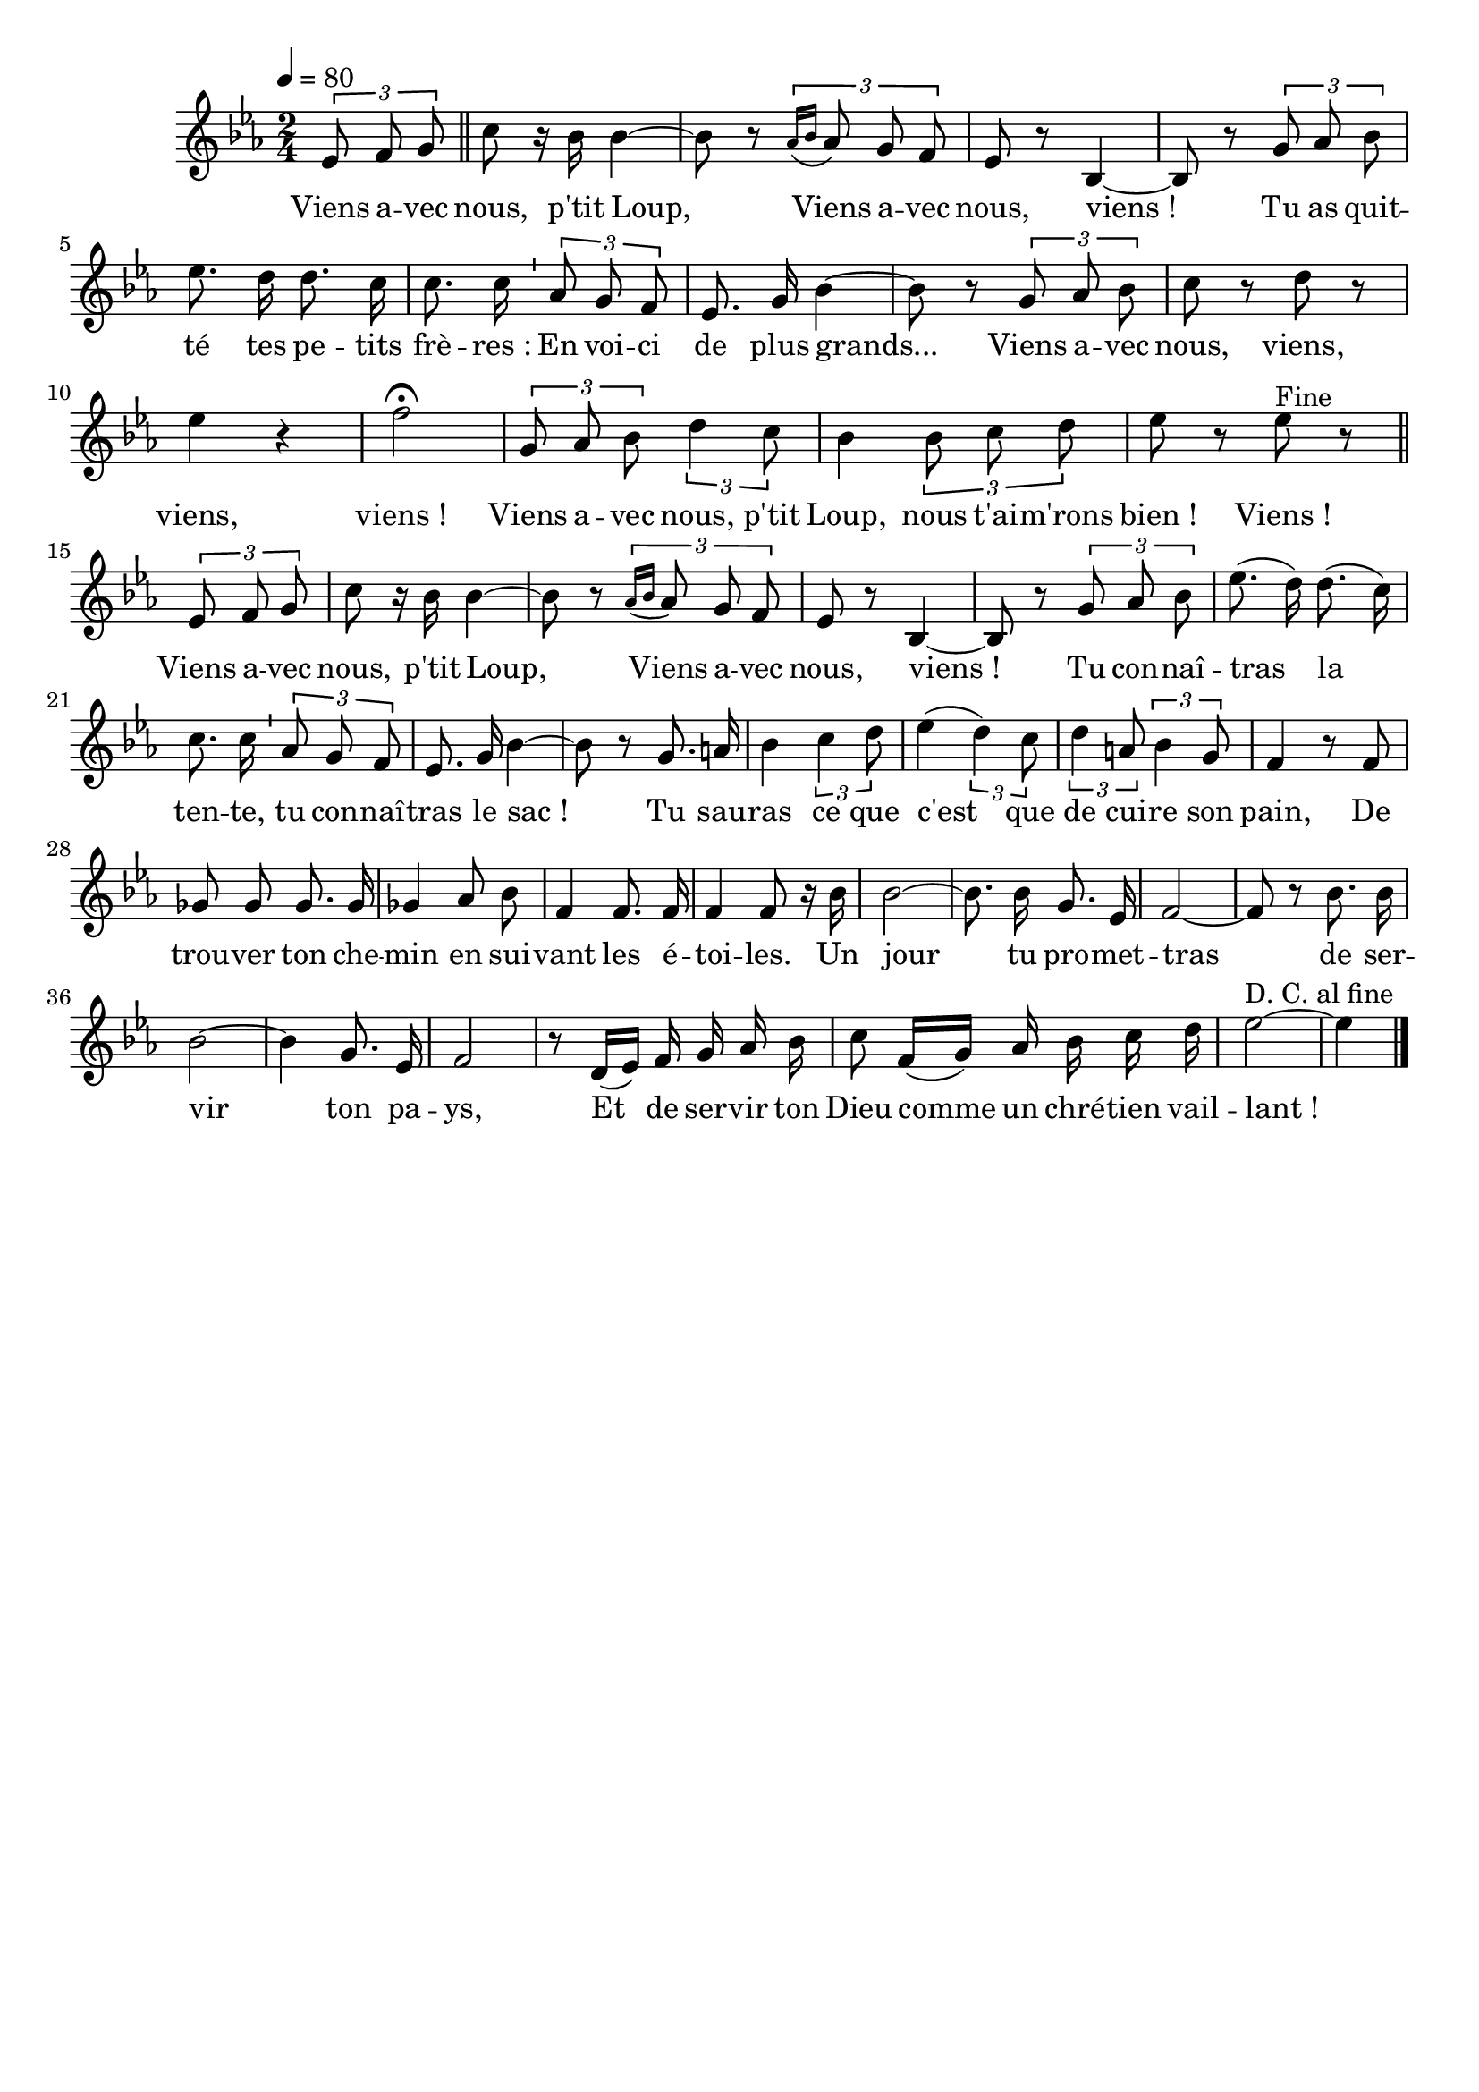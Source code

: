 \version "2.12.1"
\language "français"

\header {
  tagline = ""
  composer = ""
}                                        

MetriqueArmure = {
  \tempo 4=80
  \time 2/4
  \key mib \major
}

italique = { \override Score . LyricText #'font-shape = #'italic }

roman = { \override Score . LyricText #'font-shape = #'roman }

MusiqueTheme = \relative do' {
	\partial 4 \times 2/3 { mib8 fa sol } \bar "||"
	do8 r16 sib sib4~
	sib8 r \times 2/3 { \acciaccatura { lab16[ sib] } lab8 sol fa }
	mib8 r sib4~
	sib8 r \times 2/3 { sol'8 lab sib }
	mib8. re16 re8. do16
	do8. do16 \bar "'" \times 2/3 { lab8 sol fa }
	mib8. sol16 sib4~
	sib8 r \times 2/3 { sol8 lab sib }
	do8 r re r
	mib4 r
	fa2\fermata
	\times 2/3 { sol,8 lab sib } \times 2/3 { re4 do8 }
	sib4 \times 2/3 { sib8 do re }
	mib8 r mib^Fine r \bar "||" \break
	
	\partial 4 \times 2/3 { mib,8 fa sol }
	do8 r16 sib sib4~
	sib8 r \times 2/3 { \acciaccatura { lab16[ sib] } lab8 sol fa }
	mib8 r sib4~
	sib8 r \times 2/3 { sol'8 lab sib }
	mib8.( re16) re8.( do16)
	do8. do16 \bar "'" \times 2/3 { lab8 sol fa }
	mib8. sol16 sib4~
	sib8 r sol8. la16
	sib4 \times 2/3 { do4 re8 }
	mib4( \times 2/3 { re4) do8 }
	\times 2/3 { re4 la8 } \times 2/3 { sib4 sol8 }
	fa4 r8 fa
	solb8 solb solb8. solb16
	solb4 lab8 sib
	fa4 fa8. fa16
	fa4 fa8 r16 sib
	sib2~
	sib8. sib16 sol8. mib16
	fa2~
	fa8 r sib8. sib16
	sib2~
	sib4 sol8. mib16
	fa2
	r8 re16([ mib)] fa sol lab sib
	do8 fa,16([ sol)] lab sib do re
	mib2~^"D. C. al fine"
	\partial 4 mib4 \bar "|."
}

Paroles = \lyricmode {
	Viens a -- vec nous, p'tit Loup,
	Viens a -- vec nous, viens_!
	Tu as quit -- té tes pe -- tits frè -- res_:
	En voi -- ci de plus grands...
	Viens a -- vec nous, viens, viens, viens_!
	Viens a -- vec nous, p'tit Loup, nous t'ai -- m'rons bien_! Viens_!
	
	Viens a -- vec nous, p'tit Loup,
	Viens a -- vec nous, viens_!
	Tu con -- naî -- tras la ten -- te, tu con -- naî -- tras le sac_!
	Tu sau -- ras ce que c'est que de cui -- re son pain,
	De trou -- ver ton che -- min en sui -- vant les é -- toi -- les.
	Un jour tu pro -- met -- tras de ser -- vir ton pa -- ys,
	Et de ser -- vir ton Dieu comme un chré -- tien vail -- lant_!
}

\score{
    \new Staff <<
      \set Staff.midiInstrument = "flute"
      \new Voice = "theme" {
	\autoBeamOff
	\MetriqueArmure
	\MusiqueTheme
      }
      \new Lyrics \lyricsto theme {
	\Paroles
      }                       
    >>
\layout{}
\midi{}
}
